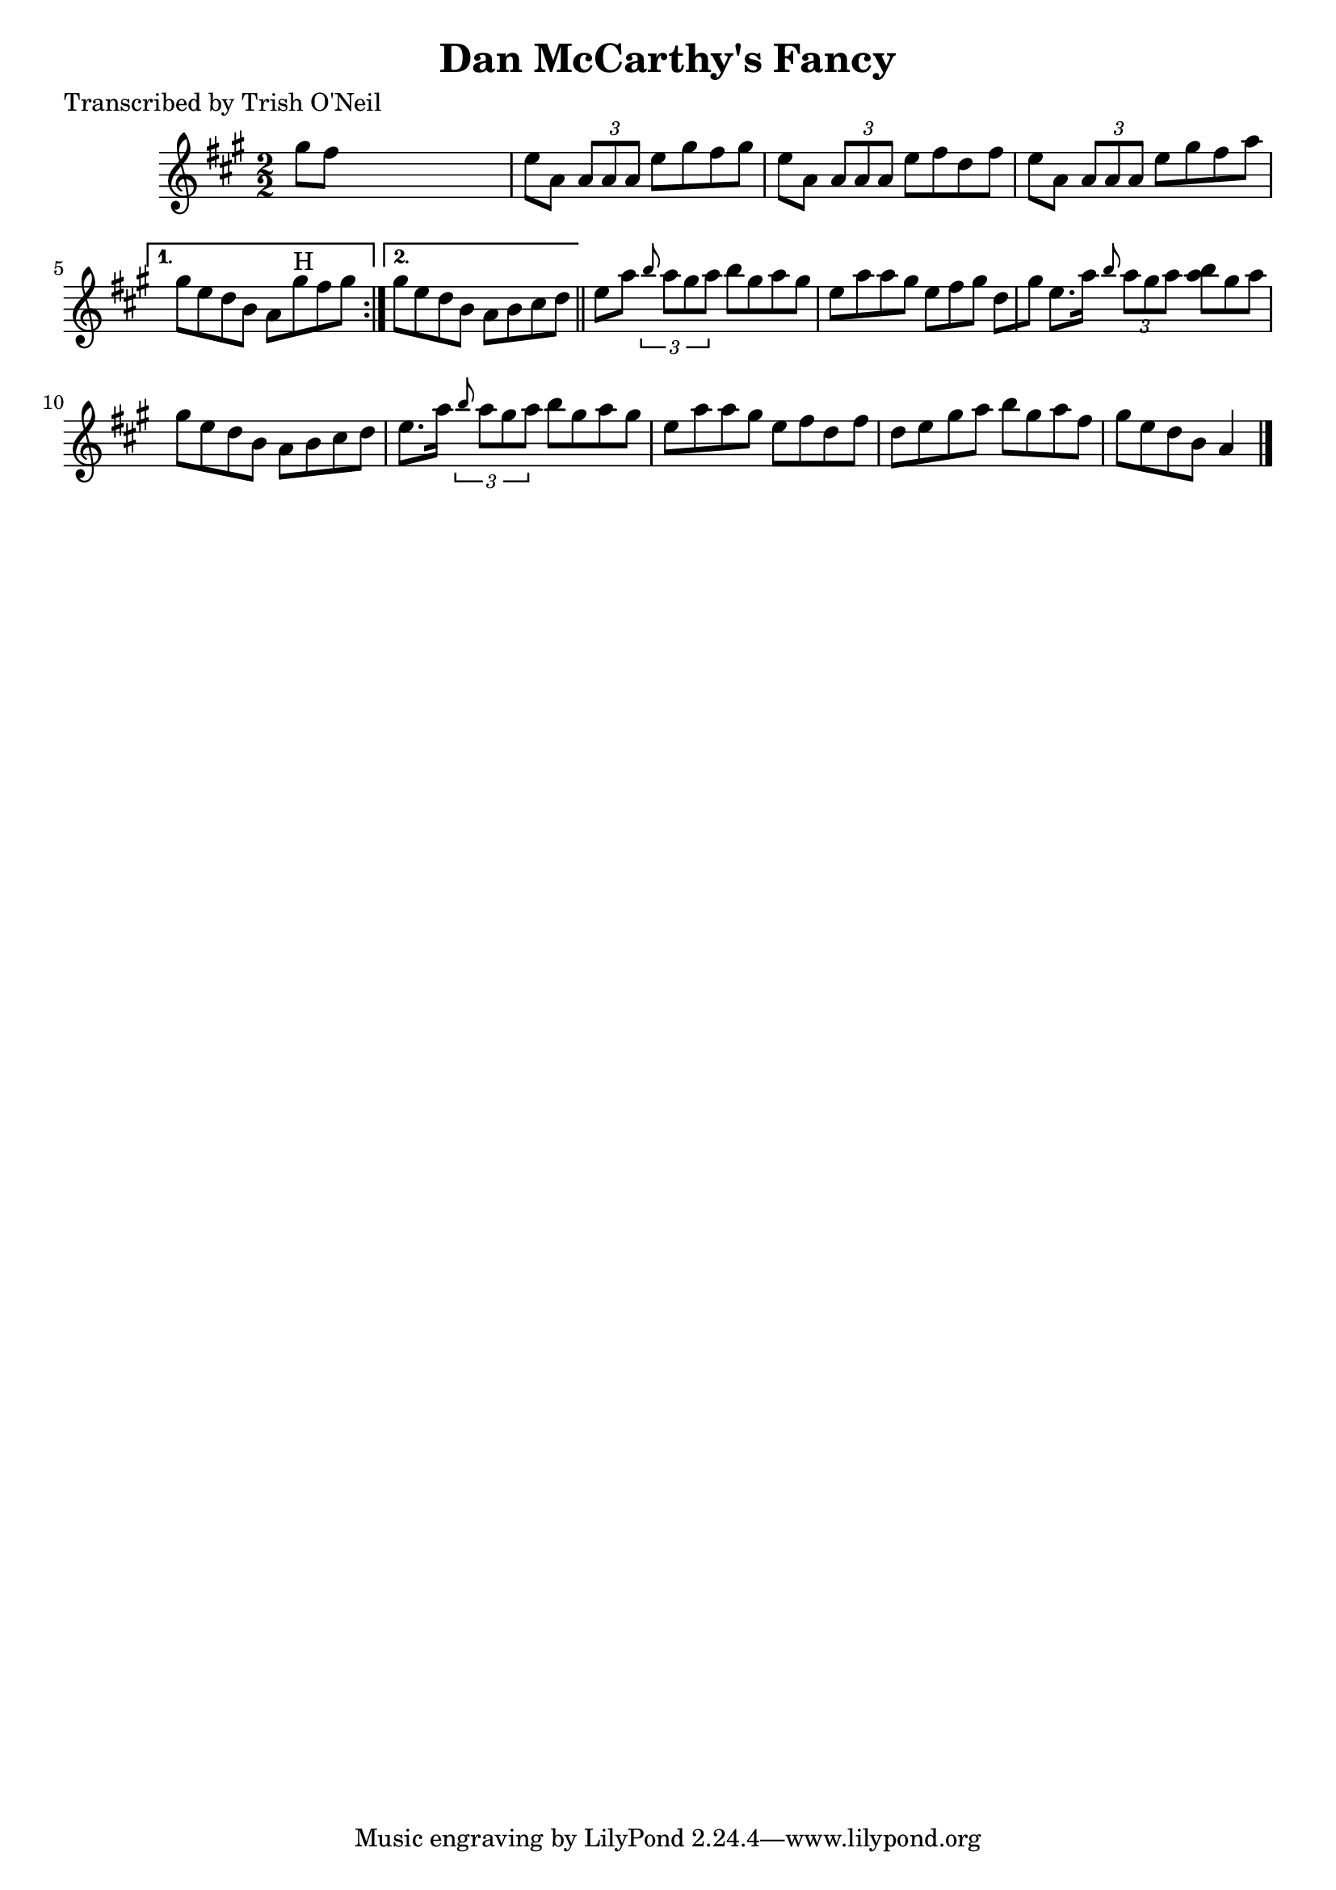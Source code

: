 
\version "2.16.2"
% automatically converted by musicxml2ly from xml/1283_to.xml

%% additional definitions required by the score:
\language "english"


\header {
    poet = "Transcribed by Trish O'Neil"
    encoder = "abc2xml version 63"
    encodingdate = "2015-01-25"
    title = "Dan McCarthy's Fancy"
    }

\layout {
    \context { \Score
        autoBeaming = ##f
        }
    }
PartPOneVoiceOne =  \relative gs'' {
    \repeat volta 2 {
        \key a \major \numericTimeSignature\time 2/2 gs8 [ fs8 ] s2. | % 2
        e8 [ a,8 ] \times 2/3 {
            a8 [ a8 a8 ] }
        e'8 [ gs8 fs8 gs8 ] | % 3
        e8 [ a,8 ] \times 2/3 {
            a8 [ a8 a8 ] }
        e'8 [ fs8 d8 fs8 ] | % 4
        e8 [ a,8 ] \times 2/3 {
            a8 [ a8 a8 ] }
        e'8 [ gs8 fs8 a8 ] }
    \alternative { {
            | % 5
            gs8 [ e8 d8 b8 ] a8 [ gs'8 ^"H" fs8 gs8 ] }
        {
            | % 6
            gs8 [ e8 d8 b8 ] a8 [ b8 cs8 d8 ] }
        } \bar "||"
    e8 [ a8 ] \times 2/3 {
        \grace { b8*3/2 } a8 [ gs8 a8 ] }
    b8 [ gs8 a8 gs8 ] | % 8
    e8 [ a8 a8 gs8 ] e8 [ fs8 gs8 ] d8 [ gs8 ] | % 9
    e8. [ a16 ] \grace { b8 } {} \times 2/3 {
        a8 [ gs8 a8 ] }
    <b a>8 [ gs8 a8 ] | \barNumberCheck #10
    gs8 [ e8 d8 b8 ] a8 [ b8 cs8 d8 ] | % 11
    e8. [ a16 ] \times 2/3 {
        \grace { b8*3/2 } a8 [ gs8 a8 ] }
    b8 [ gs8 a8 gs8 ] | % 12
    e8 [ a8 a8 gs8 ] e8 [ fs8 d8 fs8 ] | % 13
    d8 [ e8 gs8 a8 ] b8 [ gs8 a8 fs8 ] | % 14
    gs8 [ e8 d8 b8 ] a4 \bar "|."
    }


% The score definition
\score {
    <<
        \new Staff <<
            \context Staff << 
                \context Voice = "PartPOneVoiceOne" { \PartPOneVoiceOne }
                >>
            >>
        
        >>
    \layout {}
    % To create MIDI output, uncomment the following line:
    %  \midi {}
    }


